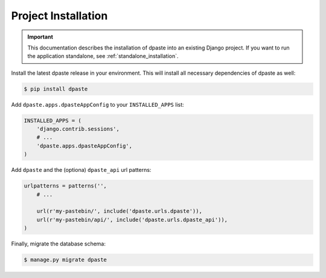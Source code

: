 .. _project_installation:

====================
Project Installation
====================

.. important:: This documentation describes the installation of dpaste
    into an existing Django project. If you want to run the application
    standalone, see :ref:`standalone_installation`.

Install the latest dpaste release in your environment. This will install all
necessary dependencies of dpaste as well:

.. code-block:: bash

    $ pip install dpaste

Add ``dpaste.apps.dpasteAppConfig`` to your ``INSTALLED_APPS`` list:

.. code-block:: python

    INSTALLED_APPS = (
        'django.contrib.sessions',
        # ...
        'dpaste.apps.dpasteAppConfig',
    )

Add ``dpaste`` and the (optiona) ``dpaste_api`` url patterns:

.. code-block:: python

    urlpatterns = patterns('',
        # ...

        url(r'my-pastebin/', include('dpaste.urls.dpaste')),
        url(r'my-pastebin/api/', include('dpaste.urls.dpaste_api')),
    )

Finally, migrate the database schema:

.. code-block:: bash

    $ manage.py migrate dpaste
